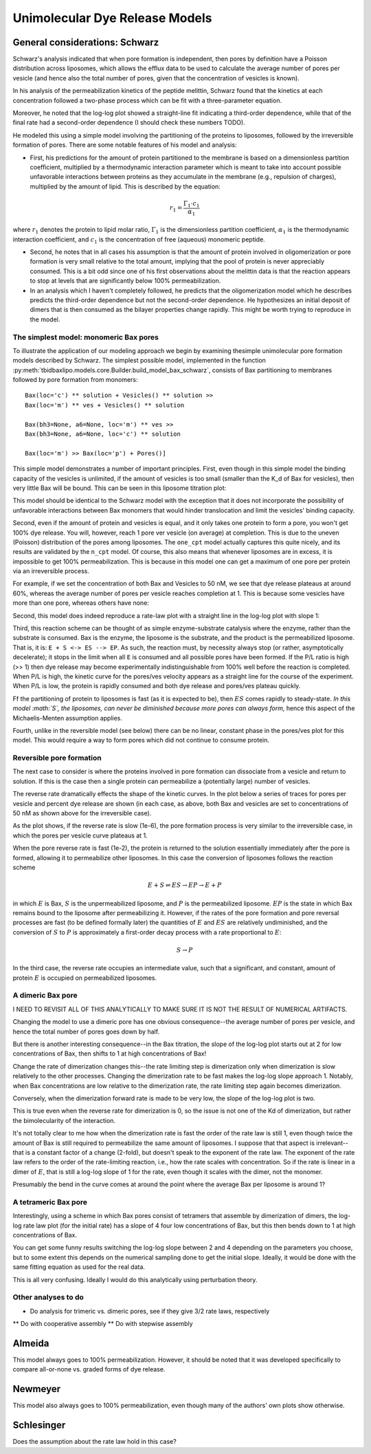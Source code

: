 Unimolecular Dye Release Models
===============================

General considerations: Schwarz
-------------------------------

Schwarz's analysis indicated that when pore formation is independent, then
pores by definition have a Poisson distribution across liposomes, which allows
the efflux data to be used to calculate the average number of pores per vesicle
(and hence also the total number of pores, given that the concentration of
vesicles is known).

In his analysis of the permeabilization kinetics of the peptide melittin,
Schwarz found that the kinetics at each concentration followed a two-phase
process which can be fit with a three-parameter equation.

Moreover, he noted that the log-log plot showed a straight-line fit indicating
a third-order dependence, while that of the final rate had a second-order
dependence (I should check these numbers TODO).

He modeled this using a simple model involving the partitioning of the
proteins to liposomes, followed by the irreversible formation of pores. There
are some notable features of his model and analysis:

* First, his predictions for the amount of protein partitioned to the membrane
  is based on a dimensionless partition coefficient, multiplied by a
  thermodynamic interaction parameter which is meant to take into account
  possible unfavorable interactions between proteins as they accumulate in
  the membrane (e.g., repulsion of charges), multiplied by the amount of
  lipid. This is described by the equation:

.. math::

    r_1 = \frac{\Gamma_1 \cdot c_1}{\alpha_1}

where :math:`r_1` denotes the protein to lipid molar ratio, :math:`\Gamma_1`
is the dimensionless partition coefficient, :math:`\alpha_1` is the
thermodynamic interaction coefficient, and :math:`c_1` is the concentration
of free (aqueous) monomeric peptide.

* Second, he notes that in all cases his assumption is that the amount of
  protein involved in oligomerization or pore formation is very small relative
  to the total amount, implying that the pool of protein is never appreciably
  consumed. This is a bit odd since one of his first observations about the
  melittin data is that the reaction appears to stop at levels that are
  significantly below 100% permeabilization.

* In an analysis which I haven't completely followed, he predicts that the
  oligomerization model which he describes predicts the third-order dependence
  but not the second-order dependence. He hypothesizes an initial deposit of
  dimers that is then consumed as the bilayer properties change rapidly. This
  might be worth trying to reproduce in the model.

The simplest model: monomeric Bax pores
~~~~~~~~~~~~~~~~~~~~~~~~~~~~~~~~~~~~~~~

To illustrate the application of our modeling approach we begin by examining
thesimple unimolecular pore formation models described by Schwarz.  The
simplest possible model, implemented in the function
:py:meth:`tbidbaxlipo.models.core.Builder.build_model_bax_schwarz`, consists of
Bax partitioning to membranes followed by pore formation from monomers::

    Bax(loc='c') ** solution + Vesicles() ** solution >>
    Bax(loc='m') ** ves + Vesicles() ** solution

    Bax(bh3=None, a6=None, loc='m') ** ves >>
    Bax(bh3=None, a6=None, loc='c') ** solution

    Bax(loc='m') >> Bax(loc='p') + Pores()]

This simple model demonstrates a number of important principles. First, even
though in this simple model the binding capacity of the vesicles is unlimited,
if the amount of vesicles is too small (smaller than the K_d of Bax for
vesicles), then very little Bax will be bound. This can be seen in this
liposome titration plot:

.. plot::

    from tbidbaxlipo.pore_comparison.schwarz import plot_liposome_titration
    plot_liposome_titration()

This model should be identical to the Schwarz model with the exception that
it does not incorporate the possibility of unfavorable interactions between
Bax monomers that would hinder translocation and limit the vesicles' binding
capacity.

Second, even if the amount of protein and vesicles is equal, and it only takes
one protein to form a pore, you won't get 100% dye release. You will, however,
reach 1 pore ver vesicle (on average) at completion. This is due to the uneven
(Poisson) distribution of the pores among liposomes. The ``one_cpt`` model
actually captures this quite nicely, and its results are validated by the
``n_cpt`` model. Of course, this also means that whenever liposomes are in
excess, it is impossible to get 100% permeabilization. This is because in this
model one can get a maximum of one pore per protein via an irreversible
process.

For example, if we set the concentration of both Bax and Vesicles to 50 nM,
we see that dye release plateaus at around 60%, whereas the average
number of pores per vesicle reaches completion at 1. This is because some
vesicles have more than one pore, whereas others have none:

.. plot::

    from tbidbaxlipo.models.one_cpt import Builder
    from tbidbaxlipo.pore_comparison.schwarz import plot_pores_and_efflux
    from matplotlib import pyplot as plt
    params_dict = {'Bax_0': 50., 'Vesicles_0': 50.}
    b = Builder(params_dict=params_dict)
    b.build_model_bax_schwarz()
    plot_pores_and_efflux(b.model)
    plt.title('Dye release/pores for equimolar Bax and vesicles')

Second, this model does indeed reproduce a rate-law plot with a straight line
in the log-log plot with slope 1:

.. plot::

    from tbidbaxlipo.models.one_cpt import Builder
    from tbidbaxlipo.pore_comparison.schwarz import plot_bax_titration
    b = Builder()
    b.build_model_bax_schwarz()
    plot_bax_titration(b.model)

Third, this reaction scheme can be thought of as simple enzyme-substrate
catalysis where the enzyme, rather than the substrate is consumed. Bax is the
enzyme, the liposome is the substrate, and the product is the permeabilized
liposome.  That is, it is: ``E + S <-> ES --> EP``. As such, the reaction must,
by necessity always stop (or rather, asymptotically decelerate); it stops in
the limit when all ``E`` is consumed and all possible pores have been formed.
If the P/L ratio is high (>> 1) then dye release may become experimentally
indistinguishable from 100% well before the reaction is completed. When P/L is
high, the kinetic curve for the pores/ves velocity appears as a straight line
for the course of the experiment. When P/L is low, the protein is rapidly
consumed and both dye release and pores/ves plateau quickly.

Ff the partitioning of protein to liposomes is fast (as it is expected to be),
then :math:`ES` comes rapidly to steady-state. *In this model :math:`S`, the
liposomes, can never be diminished because more pores can always form,* hence
this aspect of the Michaelis-Menten assumption applies.

Fourth, unlike in the reversible model (see below) there can be no linear,
constant phase in the pores/ves plot for this model. This would require a way
to form pores which did not continue to consume protein.

Reversible pore formation
~~~~~~~~~~~~~~~~~~~~~~~~~

The next case to consider is where the proteins involved in pore formation can
dissociate from a vesicle and return to solution. If this is the case then
a single protein can permeabilize a (potentially large) number of vesicles.

The reverse rate dramatically effects the shape of the kinetic curves.
In the plot below a series of traces for pores per vesicle and percent dye
release are shown (in each case, as above, both Bax and vesicles are set
to concentrations of 50 nM as shown above for the irreversible case).

.. plot::

    # 50nM Vesicles and Bax, pore formation forward rate of 1e-3
    from tbidbaxlipo.pore_comparison.schwarz import \
         plot_effect_of_pore_reverse_rate
    plot_effect_of_pore_reverse_rate()

As the plot shows, if the reverse rate is slow (1e-6), the pore formation
process is very similar to the irreversible case, in which the pores per
vesicle curve plateaus at 1.

When the pore reverse rate is fast (1e-2), the protein is returned to the
solution essentially immediately after the pore is formed, allowing it to
permeabilize other liposomes. In this case the conversion of liposomes
follows the reaction scheme

.. math::

    E + S \rightleftharpoons ES \rightarrow EP \rightarrow E + P

in which :math:`E` is Bax, :math:`S` is the unpermeabilized liposome, and
:math:`P` is the permeabilized liposome. :math:`EP` is the state in which
Bax remains bound to the liposome after permeabilizing it. However, if the
rates of the pore formation and pore reversal processes are fast (to be defined
formally later) the quantities of :math:`E` and :math:`ES` are relatively
undiminished, and the conversion of :math:`S` to :math:`P` is approximately
a first-order decay process with a rate proportional to :math:`E`:

.. math::

    S \rightarrow P

In the third case, the reverse rate occupies an intermediate value, such that
a significant, and constant, amount of protein :math:`E` is occupied on
permeabilized liposomes.

A dimeric Bax pore
~~~~~~~~~~~~~~~~~~

I NEED TO REVISIT ALL OF THIS ANALYTICALLY TO MAKE SURE IT IS NOT THE
RESULT OF NUMERICAL ARTIFACTS.

Changing the model to use a dimeric pore has one obvious consequence--the
average number of pores per vesicle, and hence the total number of pores goes
down by half.

But there is another interesting consequence--in the Bax
titration, the slope of the log-log plot starts out at 2 for low concentrations
of Bax, then shifts to 1 at high concentrations of Bax!

Change the rate of dimerization changes this--the rate limiting step is
dimerization only when dimerization is slow relatively to the other processes.
Changing the dimerization rate to be fast makes the log-log slope approach 1.
Notably, when Bax concentrations are low relative to the dimerization rate,
the rate limiting step again becomes dimerization.

Conversely, when the dimerization forward rate is made to be very low, the
slope of the log-log plot is two.

This is true even when the reverse rate for dimerization is 0, so the issue is
not one of the Kd of dimerization, but rather the bimolecularity of the
interaction.

It's not totally clear to me how when the dimerization rate is fast the order
of the rate law is still 1, even though twice the amount of Bax is still
required to permeabilize the same amount of liposomes. I suppose that that
aspect is irrelevant--that is a constant factor of a change (2-fold), but
doesn't speak to the exponent of the rate law. The exponent of the rate law
refers to the order of the rate-limiting reaction, i.e., how the rate scales
with concentration. So if the rate is linear in a dimer of :math:`E`, that is
still a log-log slope of 1 for the rate, even though it scales with the dimer,
not the monomer.

Presumably the bend in the curve comes at around the point where the average
Bax per liposome is around 1?

A tetrameric Bax pore
~~~~~~~~~~~~~~~~~~~~~

Interestingly, using a scheme in which Bax pores consist of tetramers that
assemble by dimerization of dimers, the log-log rate law plot (for the
initial rate) has a slope of 4 four low concentrations of Bax, but this
then bends down to 1 at high concentrations of Bax.

You can get some funny results switching the log-log slope between 2 and 4
depending on the parameters you choose, but to some extent this depends
on the numerical sampling done to get the initial slope. Ideally, it would
be done with the same fitting equation as used for the real data.

This is all very confusing. Ideally I would do this analytically using
perturbation theory.

Other analyses to do
~~~~~~~~~~~~~~~~~~~~

* Do analysis for trimeric vs. dimeric pores, see if they give 3/2 rate laws,
  respectively
** Do with cooperative assembly
** Do with stepwise assembly

Almeida
-------

This model always goes to 100% permeabilization. However, it should be noted
that it was developed specifically to compare all-or-none vs. graded
forms of dye release.

Newmeyer
--------

This model also always goes to 100% permeabilization, even though many of the
authors' own plots show otherwise.

Schlesinger
-----------

Does the assumption about the rate law hold in this case?

